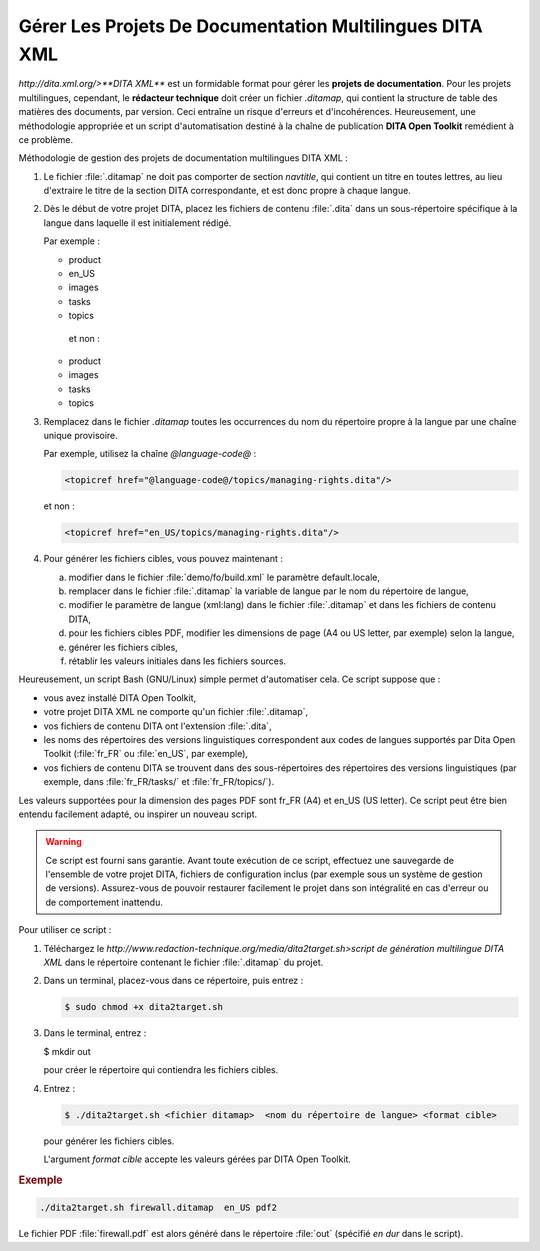 .. Copyright 2011-2014 Olivier Carrère
.. Cette œuvre est mise à disposition selon les termes de la licence Creative
.. Commons Attribution - Pas d'utilisation commerciale - Partage dans les mêmes
.. conditions 4.0 international.

.. review: text no, code no

.. _gerer-les-projets-de-documentation-multilingues-dita-xml:

Gérer Les Projets De Documentation Multilingues DITA XML
========================================================

`http://dita.xml.org/>**DITA XML**` est un formidable format pour gérer les
**projets de documentation**. Pour les projets multilingues, cependant, le
**rédacteur technique** doit créer un fichier *.ditamap*, qui contient la
structure de table des matières des documents, par version. Ceci entraîne un
risque d'erreurs et d'incohérences. Heureusement, une méthodologie appropriée et
un script d'automatisation destiné à la chaîne de publication **DITA Open
Toolkit** remédient à ce problème.

Méthodologie de gestion des projets de documentation multilingues DITA XML :

#.  Le fichier :file:`.ditamap` ne doit pas comporter de section *navtitle*, qui
    contient un titre en toutes lettres, au lieu d'extraire le titre de la
    section DITA correspondante, et est donc propre à chaque langue.

#.  Dès le début de votre projet DITA, placez les fichiers de contenu
    :file:`.dita` dans un sous-répertoire spécifique à la langue dans laquelle
    il est initialement rédigé.

    Par exemple :

    -               product
    -                   en_US
    -                       images
    -                       tasks
    -                       topics
              et non :

    -               product
    -                   images
    -                   tasks
    -                   topics

#.  Remplacez dans le fichier *.ditamap* toutes les occurrences du nom du
    répertoire propre à la langue par une chaîne unique provisoire.

    Par exemple, utilisez la chaîne *@language-code@* :

    .. code-block:: xml

       <topicref href="@language-code@/topics/managing-rights.dita"/>

    et non :

    .. code-block:: xml

       <topicref href="en_US/topics/managing-rights.dita"/>

#.  Pour générer les fichiers cibles, vous pouvez maintenant :

    a. modifier dans le fichier :file:`demo/fo/build.xml` le paramètre
       default.locale,

    #. remplacer dans le fichier :file:`.ditamap` la variable de langue par le
       nom du répertoire de langue,

    #.  modifier le paramètre de langue (xml:lang) dans le fichier
        :file:`.ditamap` et dans les fichiers de contenu DITA,

    #.  pour les fichiers cibles PDF, modifier les dimensions de page (A4 ou US
        letter, par exemple) selon la langue,

    #.  générer les fichiers cibles,

    #.  rétablir les valeurs initiales dans les fichiers sources.

Heureusement, un script Bash (GNU/Linux) simple permet d'automatiser cela. Ce
script suppose que :

- vous avez installé DITA Open Toolkit,
- votre projet DITA XML ne comporte qu'un fichier :file:`.ditamap`,
- vos fichiers de contenu DITA ont l'extension :file:`.dita`,
- les noms des répertoires des versions linguistiques correspondent aux codes de
  langues supportés par Dita Open Toolkit (:file:`fr_FR` ou :file:`en_US`, par
  exemple),
- vos fichiers de contenu DITA se trouvent dans des sous-répertoires des
  répertoires des versions linguistiques (par exemple, dans :file:`fr_FR/tasks/`
  et :file:`fr_FR/topics/`).

Les valeurs supportées pour la dimension des pages PDF sont fr_FR (A4) et en_US
(US letter).  Ce script peut être bien entendu facilement adapté, ou inspirer un
nouveau script.

.. warning::

   Ce script est fourni sans garantie. Avant toute exécution de ce script,
   effectuez une sauvegarde de l'ensemble de votre projet DITA, fichiers de
   configuration inclus (par exemple sous un système de gestion de
   versions). Assurez-vous de pouvoir restaurer facilement le projet dans son
   intégralité en cas d'erreur ou de comportement inattendu.

Pour utiliser ce script :

#.  Téléchargez le
    `http://www.redaction-technique.org/media/dita2target.sh>script de
    génération multilingue DITA XML` dans le répertoire contenant le fichier
    :file:`.ditamap` du projet.

#.  Dans un terminal, placez-vous dans ce répertoire, puis entrez :

    .. code-block:: console

       $ sudo chmod +x dita2target.sh

#.  Dans le terminal, entrez :

    .. code-block:: console

    $ mkdir out

    pour créer le répertoire qui contiendra les fichiers cibles.

#.  Entrez :

    .. code-block:: console

       $ ./dita2target.sh <fichier ditamap>  <nom du répertoire de langue> <format cible>

    pour générer les fichiers cibles.

    L'argument *format cible* accepte les valeurs gérées par DITA Open Toolkit.

.. rubric:: Exemple

.. code-block:: console

   ./dita2target.sh firewall.ditamap  en_US pdf2

Le fichier PDF :file:`firewall.pdf` est alors généré dans le répertoire
:file:`out` (spécifié *en dur* dans le script).
